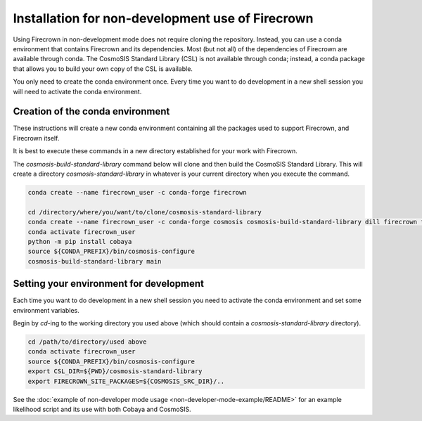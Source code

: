 =================================================
Installation for non-development use of Firecrown
=================================================


.. role:: bash(code)
   :language: bash

Using Firecrown in non-development mode does not require cloning the repository.
Instead, you can use a conda environment that contains Firecrown and its dependencies.
Most (but not all) of the dependencies of Firecrown are available through conda.
The CosmoSIS Standard Library (CSL) is not available through conda; instead, a conda package that allows you to build your own copy of the CSL is available.

You only need to create the conda environment once.
Every time you want to do development in a new shell session you will need to activate the conda environment.


Creation of the conda environment
=================================

These instructions will create a new conda environment containing all the packages used to support Firecrown, and Firecrown itself.

It is best to execute these commands in a new directory established for your work with Firecrown.


The `cosmosis-build-standard-library` command below will clone and then build the CosmoSIS Standard Library.
This will create a directory `cosmosis-standard-library` in whatever is your current directory when you execute the command.

.. code:: bash

    conda create --name firecrown_user -c conda-forge firecrown

    cd /directory/where/you/want/to/clone/cosmosis-standard-library
    conda create --name firecrown_user -c conda-forge cosmosis cosmosis-build-standard-library dill firecrown fuzzywuzzy getdist portalocker pybobyqa
    conda activate firecrown_user
    python -m pip install cobaya
    source ${CONDA_PREFIX}/bin/cosmosis-configure
    cosmosis-build-standard-library main


Setting your environment for development
========================================

Each time you want to do development in a new shell session you need to activate the conda environment and set some environment variables.

Begin by `cd`-ing to the working directory you used above (which should contain a `cosmosis-standard-library` directory).

.. code:: bash

    cd /path/to/directory/used above
    conda activate firecrown_user
    source ${CONDA_PREFIX}/bin/cosmosis-configure
    export CSL_DIR=${PWD}/cosmosis-standard-library
    export FIRECROWN_SITE_PACKAGES=${COSMOSIS_SRC_DIR}/..

See the :doc:`example of non-developer mode usage <non-developer-mode-example/README>` for an example likelihood script and its use with both Cobaya and CosmoSIS.

